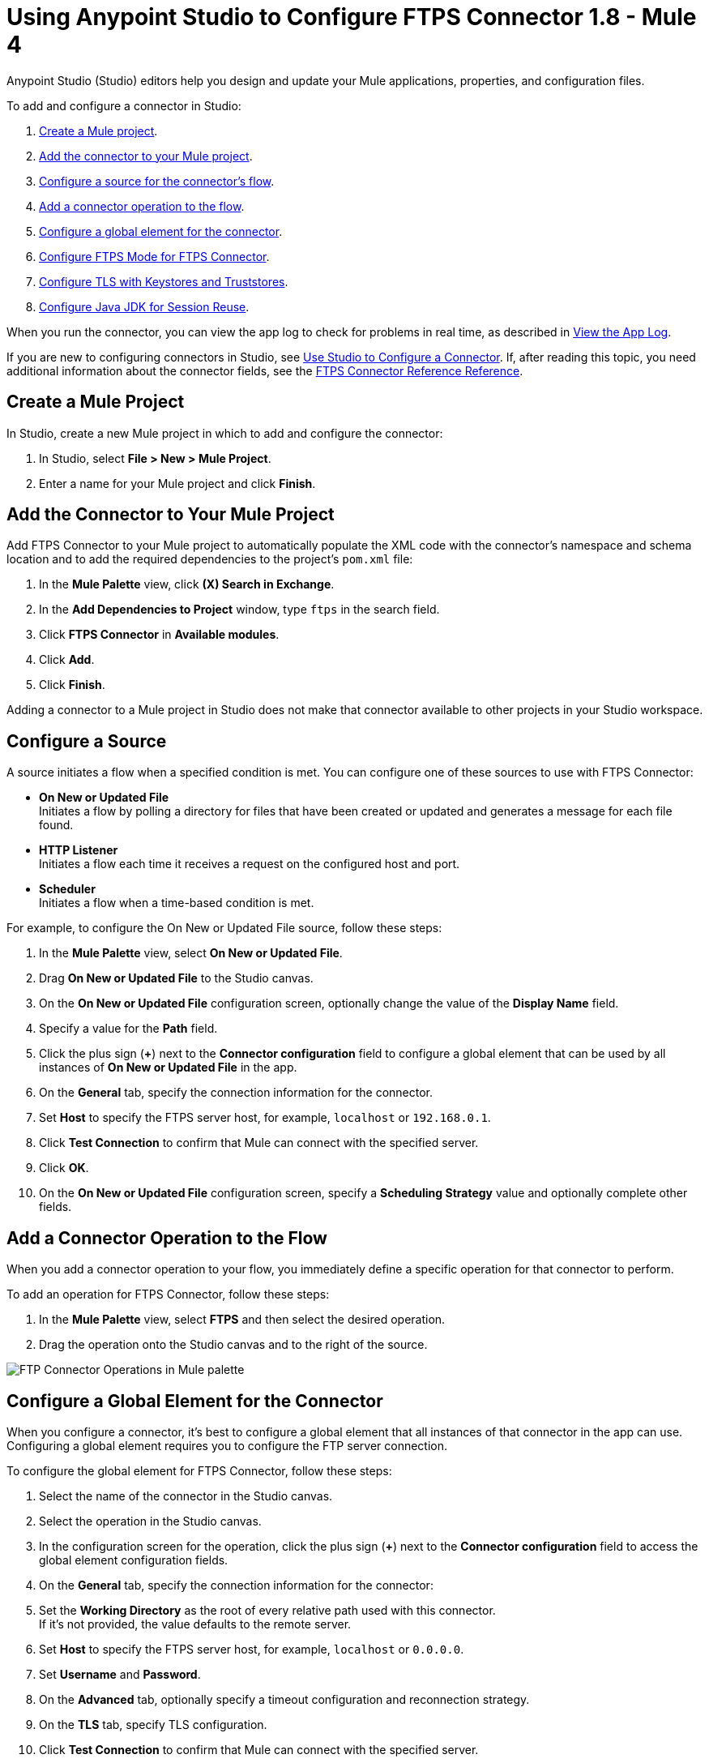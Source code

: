 = Using Anypoint Studio to Configure FTPS Connector 1.8 - Mule 4

Anypoint Studio (Studio) editors help you design and update your Mule applications, properties, and configuration files.

To add and configure a connector in Studio:

. <<create-mule-project,Create a Mule project>>.
. <<add-connector-to-project,Add the connector to your Mule project>>.
. <<configure-input-source,Configure a source for the connector's flow>>.
. <<add-connector-operation,Add a connector operation to the flow>>.
. <<configure-global-element,Configure a global element for the connector>>.
. <<configure-ftps-mode,Configure FTPS Mode for FTPS Connector>>.
. <<configure-tls,Configure TLS with Keystores and Truststores>>.
. <<configure-java,Configure Java JDK for Session Reuse>>.


When you run the connector, you can view the app log to check for problems in real time, as described in <<view-app-log,View the App Log>>.

If you are new to configuring connectors in Studio, see xref:connectors::introduction/intro-config-use-studio.adoc[Use Studio to Configure a Connector]. If, after reading this topic, you need additional information about the connector fields, see the xref:ftps-documentation.adoc[FTPS Connector Reference Reference].

[[create-mule-project]]
== Create a Mule Project

In Studio, create a new Mule project in which to add and configure the connector:

. In Studio, select *File > New > Mule Project*.
. Enter a name for your Mule project and click *Finish*.


[[add-connector-to-project]]
== Add the Connector to Your Mule Project

Add FTPS Connector to your Mule project to automatically populate the XML code with the connector's namespace and schema location and to add the required dependencies to the project's `pom.xml` file:

. In the *Mule Palette* view, click *(X) Search in Exchange*.
. In the *Add Dependencies to Project* window, type `ftps` in the search field.
. Click *FTPS Connector* in *Available modules*.
. Click *Add*.
. Click *Finish*.

Adding a connector to a Mule project in Studio does not make that connector available to other projects in your Studio workspace.


[[configure-input-source]]
== Configure a Source

A source initiates a flow when a specified condition is met.
You can configure one of these sources to use with FTPS Connector:

* *On New or Updated File* +
Initiates a flow by polling a directory for files that have been created or updated and generates a message for each file found.
* *HTTP Listener* +
Initiates a flow each time it receives a request on the configured host and port.
* *Scheduler* +
Initiates a flow when a time-based condition is met.

For example, to configure the On New or Updated File source, follow these steps:

. In the *Mule Palette* view, select *On New or Updated File*.
. Drag *On New or Updated File* to the Studio canvas.
. On the *On New or Updated File* configuration screen, optionally change the value of the *Display Name* field.
. Specify a value for the *Path* field.
. Click the plus sign (*+*) next to the *Connector configuration* field to configure a global element that can be used by all instances of *On New or Updated File* in the app.
. On the *General* tab, specify the connection information for the connector.
. Set *Host* to specify the FTPS server host, for example, `localhost` or `192.168.0.1`.
. Click *Test Connection* to confirm that Mule can connect with the specified server.
. Click *OK*.
. On the *On New or Updated File* configuration screen, specify a *Scheduling Strategy* value and optionally complete other fields.

[[add-connector-operation]]
== Add a Connector Operation to the Flow

When you add a connector operation to your flow, you immediately define a specific operation for that connector to perform.

To add an operation for FTPS Connector, follow these steps:

. In the *Mule Palette* view, select *FTPS* and then select the desired operation.
. Drag the operation onto the Studio canvas and to the right of the source.

image::ftps-operations.png[FTP Connector Operations in Mule palette]

[[configure-global-element]]
== Configure a Global Element for the Connector

When you configure a connector, it’s best to configure a global element that all instances of that connector in the app can use. Configuring a global element requires you to configure the FTP server connection.

To configure the global element for FTPS Connector, follow these steps:

. Select the name of the connector in the Studio canvas.
. Select the operation in the Studio canvas.
. In the configuration screen for the operation, click the plus sign (*+*) next to the *Connector configuration* field to access the global element configuration fields.
. On the *General* tab, specify the connection information for the connector:
. Set the *Working Directory* as the root of every relative path used with this connector. +
If it's not provided, the value defaults to the remote server.
. Set *Host* to specify the FTPS server host, for example, `localhost` or `0.0.0.0`.
. Set *Username* and *Password*.
. On the *Advanced* tab, optionally specify a timeout configuration and reconnection strategy.
. On the *TLS* tab, specify TLS configuration.
. Click *Test Connection* to confirm that Mule can connect with the specified server.
. Click *OK*.

image::ftps-proxy-configuration.png[FTPS Connector Global Element Configuration] 

In the *Configuration XML* editor, the configuration `ftps:config` looks like this:
[source,xml,linenums]
----
<ftps:config name="FTPS_Config">
  <ftps:connection username="anonymous" password="password"
   host="0.0.0.0" port="21" workingDir="${workingDir}">
    <tls:context>
        <tls:trust-store path="path/to/keystore" password="mulepassword" />
    </tls:context>
  </ftps:connection>
</ftps:config>
----

[[configure-ftps-mode]]
== Configure FTPS Mode for FTPS Connector

In the global element configuration, you can configure the *Ftps mode* field to either the following options:

* *Ftps explicit mode (Default)*
The explicit mode connects in an unprotected way to the FTP server. The client can negotiate TLS for either the command or data channel.
* *Ftps implicit mode*
The implicit mode assumes that a secure connection through an SSL/TLS handshake must take place before any FTP command is sent. This ensures that the entire FTP session is encrypted.

When you configure the *Ftps explicit mode (Default)*, you can also configure the data channel protection level through the *PROT Settings* field to either one of these options:

* *CLEAR*
The clear protection level indicates that the data channel carries the raw data of the file transfer, with no security applied. This is the default value.
* *PRIVATE*
The private protection level indicates that the integrity of the data and confidentiality are protected.

image::ftps-explicit-mode.png[FTPS Connector explicit mode configuration in Studio]

In the *Configuration XML* editor, the `ftps=mode`, `ftps-explicit-mode`, and `protSetting` configurations look like this:

[source, xml, linenums]
----
 <ftps:config name="FTPS_Config">
   <ftps:connection username="anonymous" password="password"
    host="0.0.0.0" port="21" workingDir="${workingDir}">
     <tls:context>
         <tls:trust-store path="path/to/keystore" password="mulepassword" />
     </tls:context>
     <ftps:ftps-mode >
         <ftps:ftps-explicit-mode protSetting="PRIVATE" />
     </ftps:ftps-mode>
   </ftps:connection>
 </ftps:config>
----

image::ftps-implicit-mode.png[FTPS Connector implicit mode configuration in Studio]

In the *Configuration XML* editor, the `ftps=mode` and `ftps-implicit-mode` configurations look like this:

[source, xml, linenums]
----
<ftps:config name="FTPS_Config">
  <ftps:connection username="anonymous" password="password"
   host="0.0.0.0" port="21" workingDir="${workingDir}">
    <tls:context>
        <tls:trust-store path="path/to/keystore" password="mulepassword" />
    </tls:context>
    <ftps:ftps-mode >
        <ftps:ftps-implicit-mode />
    </ftps:ftps-mode>
  </ftps:connection>
</ftps:config>
----

[[configure-tls]]
== Configure TLS with Keystores and Truststores

You can use Transport Layer Security (TLS) and configure FTPS by providing a key store with your certificate. You can also enable 2-way authentication by providing a trust store. For more information about TLS configuration, refer to the  xref:mule-runtime::tls-configuration.adoc[configure TLS with Keystores and Truststores] documentation.

[[configure-java]]
== Configure Java JDK for Session Reuse

To reuse sessions using FTPS you must disable the Extended Main Secret extension for compatibility (JDK-8192045), which by default is set to `true`. The extension protects users from vulnerabilities by using the same session on different groups of clients and servers, which contradicts the demand to use the same session for control and data connections. With the Extended Main Secret extension activated, session reuse is possible only by endpoint verification, which is implemented for HTTPS and LDAP only.

To reuse sessions using FTPS connector the user must deliver Bouncy Castle libraries to JAVA_HOME/jre/lib/ext folder and set up Bouncy Castle security provider.

- Open Studio AnypointStudio.ini file and identify where Java VM is stored. The path to VM is set up by `-vm' command. Let's consider the path as JAVA_VM_FOLDER.
- Download bc-fips.jar, bctls-fips.jar and bcpkix-fips.jar files from https://www.bouncycastle.org/fips-java/ and put it to JAVA_VM_FOLDER/jre/lib/ext folder
- Open JAVA_VM_FOLDER/jre/lib/security/java.security file and put Bouncy Castle security providers to first places as it is shown below
|=======
|security.provider.1=org.bouncycastle.jcajce.provider.BouncyCastleFipsProvider
security.provider.2=org.bouncycastle.jsse.provider.BouncyCastleJsseProvider fips:BCFIPS
security.provider.3=sun.security.provider.Sun
security.provider.4=sun.security.rsa.SunRsaSign
security.provider.5=sun.security.ec.SunEC
security.provider.6=com.sun.net.ssl.internal.ssl.Provider
security.provider.7=com.sun.crypto.provider.SunJCE
security.provider.8=sun.security.jgss.SunProvider
security.provider.9=com.sun.security.sasl.Provider
security.provider.10=org.jcp.xml.dsig.internal.dom.XMLDSigRI
security.provider.11=sun.security.smartcardio.SunPCSC
security.provider.12=apple.security.AppleProvider
|=======
- As Bouncy Castle libraries doesn’t support JKS keystore/truststore anymore we have to migrate all keystores/truststores which are used by standalone to BKS, PCKS12, BCFKS, Keystore.BouncyCastle, or Keystore.UBER. Documentation may be found here. We also need to change default keystore type and key manager and trust manager types to PKIX in java.security file as it is shown below
|=======
|ssl.KeyManagerFactory.algorithm=PKIX
ssl.TrustManagerFactory.algorithm=PKIX
keystore.type=PKCS12
|=======

image::ftps-jvm-configuration.png[JVM argument to disable Extended Main Secret in Run Configurations window]

[start=4]
. Click *Apply*.
. Click *Run*.

To enable SSL session resumption for standalone you have to do following.
- Download bc-fips.jar, bctls-fips.jar and bcpkix-fips.jar files from https://www.bouncycastle.org/fips-java/ and put it to JAVA_HOME/jre/lib/ext folder
- Open JAVA_HOME/jre/lib/security/java.security file and put Bouncy Castle security providers to first places as it is shown below
|=======
|security.provider.1=org.bouncycastle.jcajce.provider.BouncyCastleFipsProvider
security.provider.2=org.bouncycastle.jsse.provider.BouncyCastleJsseProvider fips:BCFIPS
security.provider.3=sun.security.provider.Sun
security.provider.4=sun.security.rsa.SunRsaSign
security.provider.5=sun.security.ec.SunEC
security.provider.6=com.sun.net.ssl.internal.ssl.Provider
security.provider.7=com.sun.crypto.provider.SunJCE
security.provider.8=sun.security.jgss.SunProvider
security.provider.9=com.sun.security.sasl.Provider
security.provider.10=org.jcp.xml.dsig.internal.dom.XMLDSigRI
security.provider.11=sun.security.smartcardio.SunPCSC
security.provider.12=apple.security.AppleProvider
|=======
- As Bouncy Castle libraries doesn’t support JKS keystore/truststore anymore we have to migrate all keystores/truststores which are used by standalone to BKS, PCKS12, BCFKS, Keystore.BouncyCastle, or Keystore.UBER. Documentation may be found here. We also need to change default keystore type and key manager and trust manager types to PKIX in java.security file as it is shown below
|=======
|ssl.KeyManagerFactory.algorithm=PKIX
ssl.TrustManagerFactory.algorithm=PKIX
keystore.type=PKCS12
|=======

To enable SSL session resumption for Cloudhub and RuntimeFabric you have set mule.security.provider property to value BC.

`mule.security.provider=BC`

More information about setting up Bouncy Castle security provider may be found https://help.mulesoft.com/s/article/Enabling-the-Bouncy-Castle-security-provider[here].


[[view-app-log]]
== View the App Log

To check for problems, you can view the app log as follows:

* If you’re running the app from Anypoint Platform, the output is visible in the Anypoint Studio console window.
* If you’re running the app using Mule from the command line, the app log is visible in your OS console.

Unless the log file path is customized in the app’s log file (`log4j2.xml`), you can also view the app log in the default location `MULE_HOME/logs/<app-name>.log`.


== See Also

* xref:connectors::introduction/introduction-to-anypoint-connectors.adoc[Introduction to Anypoint Connectors]
* xref:connectors::introduction/intro-config-use-studio.adoc[Use Studio to Configure a Connector]
* xref:ftps-documentation.adoc[FTPS Connector Reference]
* https://help.mulesoft.com[MuleSoft Help Center]
